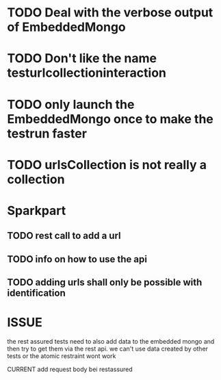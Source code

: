* TODO Deal with the verbose output of EmbeddedMongo
* TODO Don't like the name testurlcollectioninteraction
* TODO only launch the EmbeddedMongo once to make the testrun faster
* TODO urlsCollection is not really a collection

* Sparkpart
** TODO rest call to add a url
** TODO info on how to use the api
** TODO adding urls shall only be possible with identification

* ISSUE
the rest assured tests need to also add data to the embedded mongo and then try
to get them via the rest api. we can't use data created by other tests or the
atomic restraint wont work

CURRENT
add request body bei restassured


